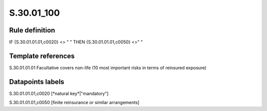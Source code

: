 ===========
S.30.01_100
===========

Rule definition
---------------

IF {S.30.01.01.01,c0020} <> " " THEN {S.30.01.01.01,c0050} <>" "


Template references
-------------------

S.30.01.01.01 Facultative covers non-life (10 most important risks in terms of reinsured exposure)


Datapoints labels
-----------------

S.30.01.01.01,c0020 [*natural key*|"mandatory"]

S.30.01.01.01,c0050 [finite reinsurance or similar arrangements]



